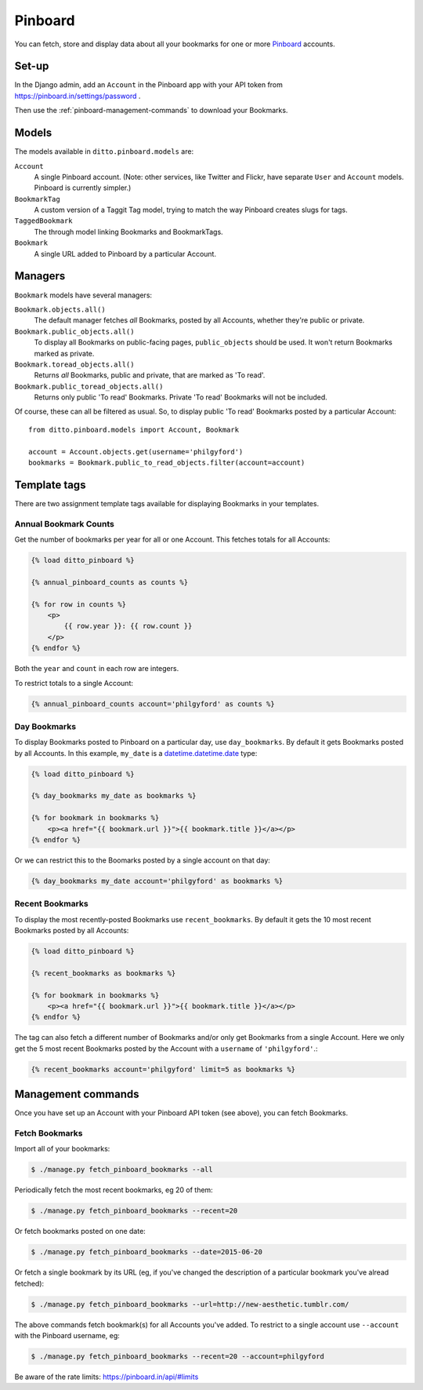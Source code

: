 ########
Pinboard
########

You can fetch, store and display data about all your bookmarks for one or more `Pinboard <https://pinboard.in/>`_ accounts.


******
Set-up
******

In the Django admin, add an ``Account`` in the Pinboard app with your API token from https://pinboard.in/settings/password .

Then use the :ref:`pinboard-management-commands` to download your Bookmarks.


******
Models
******

The models available in ``ditto.pinboard.models`` are:

``Account``
    A single Pinboard account. (Note: other services, like Twitter and Flickr, have separate ``User`` and ``Account`` models. Pinboard is currently simpler.)

``BookmarkTag``
    A custom version of a Taggit Tag model, trying to match the way Pinboard creates slugs for tags.

``TaggedBookmark``
    The through model linking Bookmarks and BookmarkTags.

``Bookmark``
    A single URL added to Pinboard by a particular Account.


********
Managers
********

``Bookmark`` models have several managers:

``Bookmark.objects.all()``
    The default manager fetches *all* Bookmarks, posted by all Accounts, whether they're public or private.

``Bookmark.public_objects.all()``
    To display all Bookmarks on public-facing pages, ``public_objects`` should be used. It won't return Bookmarks marked as private.

``Bookmark.toread_objects.all()``
    Returns *all* Bookmarks, public and private, that are marked as 'To read'.

``Bookmark.public_toread_objects.all()``
    Returns only public 'To read' Bookmarks. Private 'To read' Bookmarks will not be included.

Of course, these can all be filtered as usual. So, to display public 'To read' Bookmarks posted by a particular Account::

    from ditto.pinboard.models import Account, Bookmark

    account = Account.objects.get(username='philgyford')
    bookmarks = Bookmark.public_to_read_objects.filter(account=account)


*************
Template tags
*************

There are two assignment template tags available for displaying Bookmarks in your templates.


Annual Bookmark Counts
======================

Get the number of bookmarks per year for all or one Account. This fetches totals for all Accounts:

.. code-block:: django

    {% load ditto_pinboard %}

    {% annual_pinboard_counts as counts %}

    {% for row in counts %}
        <p>
            {{ row.year }}: {{ row.count }}
        </p>
    {% endfor %}

Both the ``year`` and ``count`` in each row are integers.

To restrict totals to a single Account:

.. code-block:: django

    {% annual_pinboard_counts account='philgyford' as counts %}


Day Bookmarks
=============

To display Bookmarks posted to Pinboard on a particular day, use
``day_bookmarks``. By default it gets Bookmarks posted by all Accounts.
In this example, ``my_date`` is a `datetime.datetime.date <https://docs.python.org/3.5/library/datetime.html#datetime.date>`_ type:

.. code-block:: django

    {% load ditto_pinboard %}

    {% day_bookmarks my_date as bookmarks %}

    {% for bookmark in bookmarks %}
        <p><a href="{{ bookmark.url }}">{{ bookmark.title }}</a></p>
    {% endfor %}

Or we can restrict this to the Boomarks posted by a single account on that day:

.. code-block:: django

    {% day_bookmarks my_date account='philgyford' as bookmarks %}


Recent Bookmarks
================

To display the most recently-posted Bookmarks use ``recent_bookmarks``. By default it gets the 10 most recent Bookmarks posted by all Accounts:

.. code-block:: django

    {% load ditto_pinboard %}

    {% recent_bookmarks as bookmarks %}

    {% for bookmark in bookmarks %}
        <p><a href="{{ bookmark.url }}">{{ bookmark.title }}</a></p>
    {% endfor %}

The tag can also fetch a different number of Bookmarks and/or only get Bookmarks from a single Account. Here we only get the 5 most recent Bookmarks posted by the Account with a ``username`` of ``'philgyford'``.:

.. code-block:: django

    {% recent_bookmarks account='philgyford' limit=5 as bookmarks %}


.. _pinboard-management-commands:

*******************
Management commands
*******************

Once you have set up an Account with your Pinboard API token (see above), you
can fetch Bookmarks.

Fetch Bookmarks
===============

Import all of your bookmarks:

.. code-block:: shell

    $ ./manage.py fetch_pinboard_bookmarks --all

Periodically fetch the most recent bookmarks, eg 20 of them:

.. code-block:: shell

    $ ./manage.py fetch_pinboard_bookmarks --recent=20

Or fetch bookmarks posted on one date:

.. code-block:: shell

    $ ./manage.py fetch_pinboard_bookmarks --date=2015-06-20

Or fetch a single bookmark by its URL (eg, if you've changed the description
of a particular bookmark you've alread fetched):

.. code-block:: shell

    $ ./manage.py fetch_pinboard_bookmarks --url=http://new-aesthetic.tumblr.com/

The above commands fetch bookmark(s) for all Accounts you've added. To restrict to a single account use ``--account`` with the Pinboard username, eg:

.. code-block:: shell

    $ ./manage.py fetch_pinboard_bookmarks --recent=20 --account=philgyford

Be aware of the rate limits: https://pinboard.in/api/#limits


